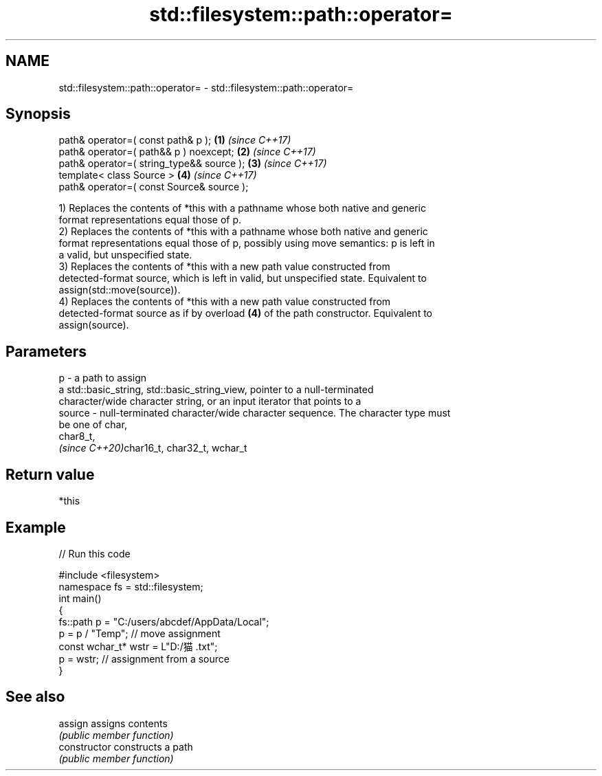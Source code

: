 .TH std::filesystem::path::operator= 3 "2020.11.17" "http://cppreference.com" "C++ Standard Libary"
.SH NAME
std::filesystem::path::operator= \- std::filesystem::path::operator=

.SH Synopsis
   path& operator=( const path& p );        \fB(1)\fP \fI(since C++17)\fP
   path& operator=( path&& p ) noexcept;    \fB(2)\fP \fI(since C++17)\fP
   path& operator=( string_type&& source ); \fB(3)\fP \fI(since C++17)\fP
   template< class Source >                 \fB(4)\fP \fI(since C++17)\fP
   path& operator=( const Source& source );

   1) Replaces the contents of *this with a pathname whose both native and generic
   format representations equal those of p.
   2) Replaces the contents of *this with a pathname whose both native and generic
   format representations equal those of p, possibly using move semantics: p is left in
   a valid, but unspecified state.
   3) Replaces the contents of *this with a new path value constructed from
   detected-format source, which is left in valid, but unspecified state. Equivalent to
   assign(std::move(source)).
   4) Replaces the contents of *this with a new path value constructed from
   detected-format source as if by overload \fB(4)\fP of the path constructor. Equivalent to
   assign(source).

.SH Parameters

   p      - a path to assign
            a std::basic_string, std::basic_string_view, pointer to a null-terminated
            character/wide character string, or an input iterator that points to a
   source - null-terminated character/wide character sequence. The character type must
            be one of char,
            char8_t,
            \fI(since C++20)\fPchar16_t, char32_t, wchar_t

.SH Return value

   *this

.SH Example

   
// Run this code

 #include <filesystem>
 namespace fs = std::filesystem;
 int main()
 {
     fs::path p = "C:/users/abcdef/AppData/Local";
     p = p / "Temp"; // move assignment
     const wchar_t* wstr = L"D:/猫.txt";
     p = wstr; // assignment from a source
 }

.SH See also

   assign        assigns contents
                 \fI(public member function)\fP 
   constructor   constructs a path
                 \fI(public member function)\fP 
